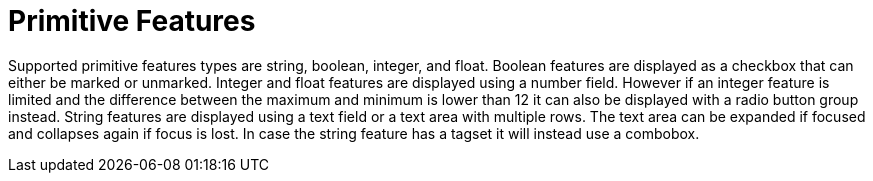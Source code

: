 ////
// Copyright 2015
// Ubiquitous Knowledge Processing (UKP) Lab and FG Language Technology
// Technische Universität Darmstadt
// 
// Licensed under the Apache License, Version 2.0 (the "License");
// you may not use this file except in compliance with the License.
// You may obtain a copy of the License at
// 
// http://www.apache.org/licenses/LICENSE-2.0
// 
// Unless required by applicable law or agreed to in writing, software
// distributed under the License is distributed on an "AS IS" BASIS,
// WITHOUT WARRANTIES OR CONDITIONS OF ANY KIND, either express or implied.
// See the License for the specific language governing permissions and
// limitations under the License.
////

= Primitive Features

Supported primitive features types are string, boolean, integer, and float.
Boolean features are displayed as a checkbox that can either be marked or unmarked. Integer and 
float features are displayed using a number field. However if an integer feature is limited and the 
difference between the maximum and minimum is lower than 12 it can also be displayed with a radio
button group instead. String features are displayed using a text field
or a text area with multiple rows. The text area can be expanded if focused and collapses again if
focus is lost. In case the string feature has a tagset it will instead use a combobox.
